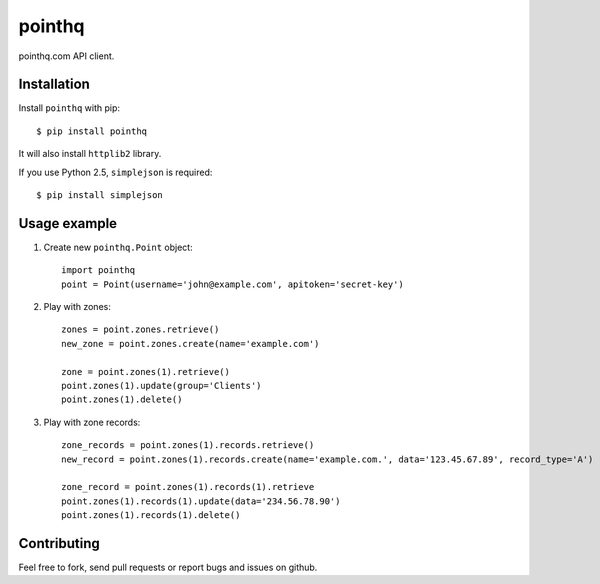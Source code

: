 pointhq
=======

pointhq.com API client.

Installation
------------

Install ``pointhq`` with pip::

    $ pip install pointhq

It will also install ``httplib2`` library.

If you use Python 2.5, ``simplejson`` is required::

    $ pip install simplejson

Usage example
-------------

1. Create new ``pointhq.Point`` object::

    import pointhq
    point = Point(username='john@example.com', apitoken='secret-key')

2. Play with zones::

    zones = point.zones.retrieve()
    new_zone = point.zones.create(name='example.com')

    zone = point.zones(1).retrieve()
    point.zones(1).update(group='Clients')
    point.zones(1).delete()

3. Play with zone records::

    zone_records = point.zones(1).records.retrieve()
    new_record = point.zones(1).records.create(name='example.com.', data='123.45.67.89', record_type='A')

    zone_record = point.zones(1).records(1).retrieve
    point.zones(1).records(1).update(data='234.56.78.90')
    point.zones(1).records(1).delete()

Contributing
------------

Feel free to fork, send pull requests or report bugs and issues on github.
